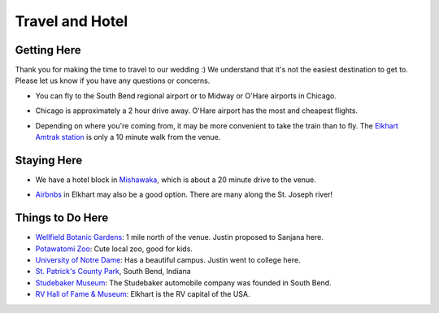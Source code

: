 Travel and Hotel
=====

Getting Here
**********

Thank you for making the time to travel to our wedding :) We understand that it's not the easiest destination to get to. Please let us know if you have any questions or concerns.

* You can fly to the South Bend regional airport or to Midway or O'Hare airports in Chicago. 
\

* Chicago is approximately a 2 hour drive away. O'Hare airport has the most and cheapest flights.
\

* Depending on where you're coming from, it may be more convenient to take the train than to fly. The `Elkhart Amtrak station <https://www.amtrak.com/stations/ekh>`_ is only a 10 minute walk from the venue.
\

Staying Here
**********

* We have a hotel block in `Mishawaka <https://bit.ly/mishawaka-hotel>`_, which is about a 20 minute drive to the venue.
\

* `Airbnbs <https://www.airbnb.com/s/Elkhart--Indiana--United-States/homes?tab_id=home_tab&refinement_paths%5B%5D=%2Fhomes&flexible_trip_lengths%5B%5D=one_week&monthly_start_date=2024-05-01&monthly_length=3&monthly_end_date=2024-08-01&price_filter_input_type=0&channel=EXPLORE&query=Elkhart%2C%20IN&place_id=ChIJE67jW8PCFogRy4iDAtnv7Xo&date_picker_type=calendar&checkin=2024-10-04&checkout=2024-10-06&adults=2&source=structured_search_input_header&search_type=user_map_move&search_mode=regular_search&price_filter_num_nights=2&ne_lat=41.71097255705831&ne_lng=-85.95591620668222&sw_lat=41.652412088038595&sw_lng=-86.01970598951141&zoom=13.219956233363156&zoom_level=13.219956233363156&search_by_map=true>`_ in Elkhart may also be a good option. There are many along the St. Joseph river!

Things to Do Here
**********

* `Wellfield Botanic Gardens <https://wellfieldgardens.org/>`_: 1 mile north of the venue. Justin proposed to Sanjana here.
* `Potawatomi Zoo <https://www.potawatomizoo.org/>`_: Cute local zoo, good for kids. 
* `University of Notre Dame <https://www.nd.edu/>`_: Has a beautiful campus. Justin went to college here.
* `St. Patrick's County Park <http://www.sjcparks.org/592/St-Patricks>`_, South Bend, Indiana
* `Studebaker Museum <https://www.studebakermuseum.org/#>`_: The Studebaker automobile company was founded in South Bend.
* `RV Hall of Fame & Museum <https://www.rvmhhalloffame.org/>`_: Elkhart is the RV capital of the USA.
